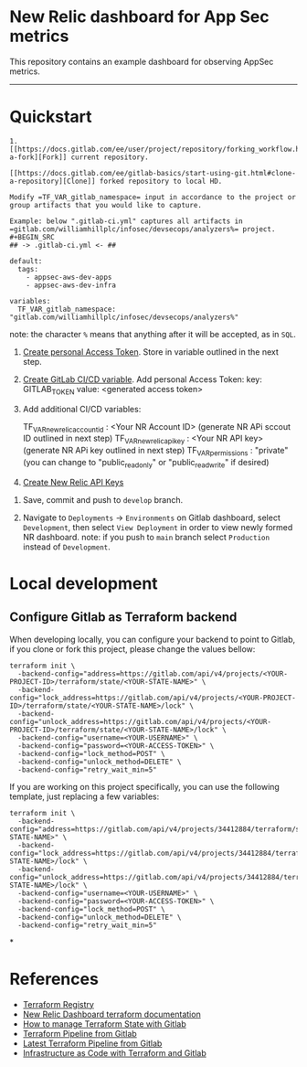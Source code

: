 * New Relic dashboard for App Sec metrics

This repository contains an example dashboard for observing AppSec metrics.

[[./media/dashboard.png]]

  ----------
* Quickstart
#+BEGIN_SRC elisp
1. [[https://docs.gitlab.com/ee/user/project/repository/forking_workflow.html#creating-a-fork][Fork]] current repository.

[[https://docs.gitlab.com/ee/gitlab-basics/start-using-git.html#clone-a-repository][Clone]] forked repository to local HD.

Modify =TF_VAR_gitlab_namespace= input in accordance to the project or group artifacts that you would like to capture.
   
Example: below ".gitlab-ci.yml" captures all artifacts in =gitlab.com/williamhillplc/infosec/devsecops/analyzers%= project.
#+BEGIN_SRC 
## -> .gitlab-ci.yml <- ##

default:
  tags:
    - appsec-aws-dev-apps
    - appsec-aws-dev-infra

variables:
  TF_VAR_gitlab_namespace: "gitlab.com/williamhillplc/infosec/devsecops/analyzers%"
#+END_SRC
    note: the character =%= means that anything after it will be accepted, as in =SQL=. 

4. [[https://docs.gitlab.com/ee/user/profile/personal_access_tokens.html#create-a-personal-access-token][Create personal Access Token]]. Store in variable outlined in the next step.
5. [[https://docs.gitlab.com/ee/ci/variables/#add-a-cicd-variable-to-a-project][Create GitLab CI/CD variable]]. Add personal Access Token: key: GITLAB_TOKEN  value: <generated access token>
6. Add additional CI/CD variables: 

    TF_VAR_newrelic_account_id : <Your NR Account ID> (generate NR APi sccout ID outlined in next step)
    TF_VAR_newrelic_api_key : <Your NR API key> (generate NR APi key outlined in next step)
    TF_VAR_permissions : "private"  (you can change to "public_read_only" or "public_read_write" if desired)

7. [[https://docs.newrelic.com/docs/apis/intro-apis/new-relic-api-keys/][Create New Relic API Keys]]
#+ATTR_HTML: width="100px"
#+ATTR_ORG: :width 100
[[./media/nr-api-keys.png]]
[[./media/nr-create-api-key.png]]

8. Save, commit and push to =develop= branch.

9.  Navigate to =Deployments= -> =Environments= on Gitlab dashboard, select =Development=, then select =View Deployment= in order to 
    view newly formed NR dashboard. 
    [[./media/environments.png]]
    note: if you push to =main= branch select =Production= instead of =Development=.


* Local development

** Configure Gitlab as Terraform backend

When developing locally, you can configure your backend to point to Gitlab, if
you clone or fork this project, please change the values bellow:

#+begin_src
  terraform init \
    -backend-config="address=https://gitlab.com/api/v4/projects/<YOUR-PROJECT-ID>/terraform/state/<YOUR-STATE-NAME>" \
    -backend-config="lock_address=https://gitlab.com/api/v4/projects/<YOUR-PROJECT-ID>/terraform/state/<YOUR-STATE-NAME>/lock" \
    -backend-config="unlock_address=https://gitlab.com/api/v4/projects/<YOUR-PROJECT-ID>/terraform/state/<YOUR-STATE-NAME>/lock" \
    -backend-config="username=<YOUR-USERNAME>" \
    -backend-config="password=<YOUR-ACCESS-TOKEN>" \
    -backend-config="lock_method=POST" \
    -backend-config="unlock_method=DELETE" \
    -backend-config="retry_wait_min=5"
#+end_src

If you are working on this project specifically, you can use the following
template, just replacing a few variables:

#+begin_src
terraform init \
  -backend-config="address=https://gitlab.com/api/v4/projects/34412884/terraform/state/<YOUR-STATE-NAME>" \
  -backend-config="lock_address=https://gitlab.com/api/v4/projects/34412884/terraform/state/<YOUR-STATE-NAME>/lock" \
  -backend-config="unlock_address=https://gitlab.com/api/v4/projects/34412884/terraform/state/<YOUR-STATE-NAME>/lock" \
  -backend-config="username=<YOUR-USERNAME>" \
  -backend-config="password=<YOUR-ACCESS-TOKEN>" \
  -backend-config="lock_method=POST" \
  -backend-config="unlock_method=DELETE" \
  -backend-config="retry_wait_min=5"
#+end_src

*
* References
 - [[https://registry.terraform.io/providers/newrelic/newrelic/latest/docs][Terraform Registry]]
 - [[https://registry.terraform.io/providers/newrelic/newrelic/latest/docs/resources/one_dashboard][New Relic Dashboard terraform documentation]]
 - [[https://docs.gitlab.com/ee/user/infrastructure/iac/terraform_state.html][How to manage Terraform State with Gitlab]]
 - [[https://gitlab.com/gitlab-org/terraform-images/-/blob/master/src/bin/gitlab-terraform.sh][Terraform Pipeline from Gitlab]]
 - [[https://gitlab.com/gitlab-org/gitlab/-/blob/master/lib/gitlab/ci/templates/Terraform/Base.latest.gitlab-ci.yml][Latest Terraform Pipeline from Gitlab]]
 - [[https://docs.gitlab.com/ee/user/infrastructure/iac/][Infrastructure as Code with Terraform and Gitlab]]
